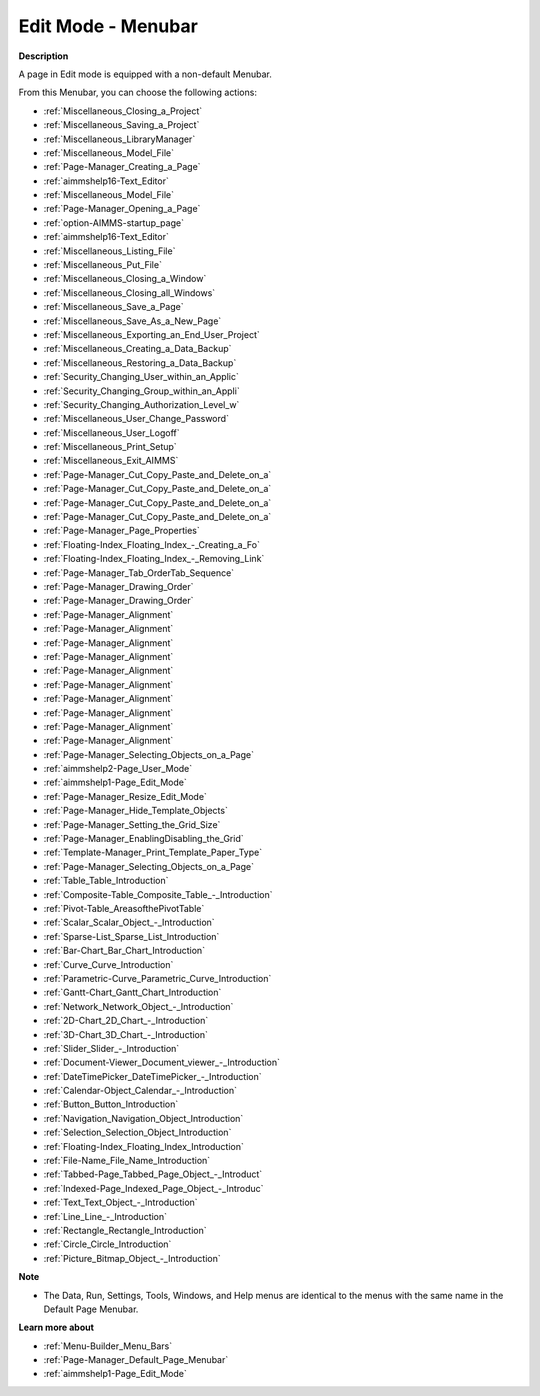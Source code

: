

.. _Page-Manager_Page_Edit_Mode_-_Menubar:


Edit Mode - Menubar
===================

**Description** 

A page in Edit mode is equipped with a non-default Menubar.

From this Menubar, you can choose the following actions:

*	:ref:`Miscellaneous_Closing_a_Project`  
*	:ref:`Miscellaneous_Saving_a_Project` 
*	:ref:`Miscellaneous_LibraryManager`   
*	:ref:`Miscellaneous_Model_File` 
*	:ref:`Page-Manager_Creating_a_Page`  
*	:ref:`aimmshelp16-Text_Editor` 
*	:ref:`Miscellaneous_Model_File` 
*	:ref:`Page-Manager_Opening_a_Page` 
*	:ref:`option-AIMMS-startup_page` 
*	:ref:`aimmshelp16-Text_Editor` 
*	:ref:`Miscellaneous_Listing_File`  
*	:ref:`Miscellaneous_Put_File`  
*	:ref:`Miscellaneous_Closing_a_Window`  
*	:ref:`Miscellaneous_Closing_all_Windows`  
*	:ref:`Miscellaneous_Save_a_Page`  
*	:ref:`Miscellaneous_Save_As_a_New_Page`  
*	:ref:`Miscellaneous_Exporting_an_End_User_Project` 
*	:ref:`Miscellaneous_Creating_a_Data_Backup`  
*	:ref:`Miscellaneous_Restoring_a_Data_Backup` 
*	:ref:`Security_Changing_User_within_an_Applic` 
*	:ref:`Security_Changing_Group_within_an_Appli` 
*	:ref:`Security_Changing_Authorization_Level_w` 
*	:ref:`Miscellaneous_User_Change_Password` 
*	:ref:`Miscellaneous_User_Logoff`  
*	:ref:`Miscellaneous_Print_Setup`  
*	:ref:`Miscellaneous_Exit_AIMMS`  



*	:ref:`Page-Manager_Cut_Copy_Paste_and_Delete_on_a`  
*	:ref:`Page-Manager_Cut_Copy_Paste_and_Delete_on_a`  
*	:ref:`Page-Manager_Cut_Copy_Paste_and_Delete_on_a`  
*	:ref:`Page-Manager_Cut_Copy_Paste_and_Delete_on_a`  
*	:ref:`Page-Manager_Page_Properties`  
*	:ref:`Floating-Index_Floating_Index_-_Creating_a_Fo`  
*	:ref:`Floating-Index_Floating_Index_-_Removing_Link`  
*	:ref:`Page-Manager_Tab_OrderTab_Sequence`  
*	:ref:`Page-Manager_Drawing_Order`  
*	:ref:`Page-Manager_Drawing_Order`  
*	:ref:`Page-Manager_Alignment`  
*	:ref:`Page-Manager_Alignment`  
*	:ref:`Page-Manager_Alignment`  
*	:ref:`Page-Manager_Alignment`  
*	:ref:`Page-Manager_Alignment`  
*	:ref:`Page-Manager_Alignment`  
*	:ref:`Page-Manager_Alignment`  
*	:ref:`Page-Manager_Alignment`  
*	:ref:`Page-Manager_Alignment`  
*	:ref:`Page-Manager_Alignment`  
*	:ref:`Page-Manager_Selecting_Objects_on_a_Page`  



*	:ref:`aimmshelp2-Page_User_Mode`  
*	:ref:`aimmshelp1-Page_Edit_Mode`  
*	:ref:`Page-Manager_Resize_Edit_Mode`  
*	:ref:`Page-Manager_Hide_Template_Objects`  
*	:ref:`Page-Manager_Setting_the_Grid_Size`  
*	:ref:`Page-Manager_EnablingDisabling_the_Grid`  
*	:ref:`Template-Manager_Print_Template_Paper_Type`  



*	:ref:`Page-Manager_Selecting_Objects_on_a_Page`  
*	:ref:`Table_Table_Introduction`  
*	:ref:`Composite-Table_Composite_Table_-_Introduction`  
*	:ref:`Pivot-Table_AreasofthePivotTable` 
*	:ref:`Scalar_Scalar_Object_-_Introduction`  
*	:ref:`Sparse-List_Sparse_List_Introduction`  
*	:ref:`Bar-Chart_Bar_Chart_Introduction`  
*	:ref:`Curve_Curve_Introduction`  
*	:ref:`Parametric-Curve_Parametric_Curve_Introduction`  
*	:ref:`Gantt-Chart_Gantt_Chart_Introduction`  
*	:ref:`Network_Network_Object_-_Introduction`  
*	:ref:`2D-Chart_2D_Chart_-_Introduction`  
*	:ref:`3D-Chart_3D_Chart_-_Introduction`  
*	:ref:`Slider_Slider_-_Introduction`  
*	:ref:`Document-Viewer_Document_viewer_-_Introduction`  
*	:ref:`DateTimePicker_DateTimePicker_-_Introduction`  
*	:ref:`Calendar-Object_Calendar_-_Introduction`  
*	:ref:`Button_Button_Introduction`  
*	:ref:`Navigation_Navigation_Object_Introduction`  
*	:ref:`Selection_Selection_Object_Introduction`  
*	:ref:`Floating-Index_Floating_Index_Introduction`  
*	:ref:`File-Name_File_Name_Introduction`  
*	:ref:`Tabbed-Page_Tabbed_Page_Object_-_Introduct`  
*	:ref:`Indexed-Page_Indexed_Page_Object_-_Introduc`  
*	:ref:`Text_Text_Object_-_Introduction`  
*	:ref:`Line_Line_-_Introduction`  
*	:ref:`Rectangle_Rectangle_Introduction`  
*	:ref:`Circle_Circle_Introduction`  
*	:ref:`Picture_Bitmap_Object_-_Introduction`  




**Note** 

*	The Data, Run, Settings, Tools, Windows, and Help menus are identical to the menus with the same name in the Default Page Menubar.




**Learn more about** 

*	:ref:`Menu-Builder_Menu_Bars`  
*	:ref:`Page-Manager_Default_Page_Menubar`  
*	:ref:`aimmshelp1-Page_Edit_Mode`  



